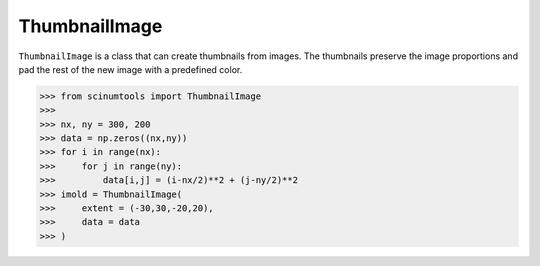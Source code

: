 ThumbnailImage
==============

``ThumbnailImage`` is a class that can create thumbnails from images. The thumbnails preserve the image proportions and pad the rest of the new image with a predefined color.

.. code-block:: python

   >>> from scinumtools import ThumbnailImage
   >>>
   >>> nx, ny = 300, 200
   >>> data = np.zeros((nx,ny))
   >>> for i in range(nx):
   >>>     for j in range(ny):
   >>>         data[i,j] = (i-nx/2)**2 + (j-ny/2)**2
   >>> imold = ThumbnailImage(
   >>>     extent = (-30,30,-20,20),
   >>>     data = data
   >>> )
